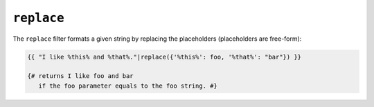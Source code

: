 ``replace``
===========

The ``replace`` filter formats a given string by replacing the placeholders
(placeholders are free-form):

.. code-block:: jinja

    {{ "I like %this% and %that%."|replace({'%this%': foo, '%that%': "bar"}) }}

    {# returns I like foo and bar
       if the foo parameter equals to the foo string. #}

.. seealso:: :doc:`format<format>`
